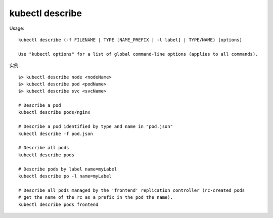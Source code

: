 kubectl describe
######################

Usage::

    kubectl describe (-f FILENAME | TYPE [NAME_PREFIX | -l label] | TYPE/NAME) [options]

    Use "kubectl options" for a list of global command-line options (applies to all commands).


实例::

    $> kubectl describe node <nodeName>
    $> kubectl describe pod <podName>
    $> kubectl describe svc <svcName>

    # Describe a pod
    kubectl describe pods/nginx

    # Describe a pod identified by type and name in "pod.json"
    kubectl describe -f pod.json

    # Describe all pods
    kubectl describe pods

    # Describe pods by label name=myLabel
    kubectl describe po -l name=myLabel

    # Describe all pods managed by the 'frontend' replication controller (rc-created pods
    # get the name of the rc as a prefix in the pod the name).
    kubectl describe pods frontend











